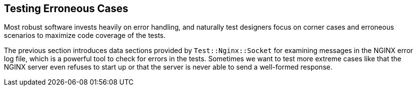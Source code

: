 == Testing Erroneous Cases

Most robust software invests heavily on error handling, and naturally test
designers focus on corner cases and erroneous scenarios to maximize code
coverage of the tests.

The previous section introduces data sections provided by `Test::Nginx::Socket`
for examining messages in the NGINX error log file, which is a powerful
tool to check for errors in the tests. Sometimes we want to test more extreme
cases like that the NGINX server even refuses to start up or that the server is
never able to send a well-formed response.

